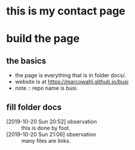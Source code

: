 

* this is my contact page

* build the page

** the basics

- the page is everything that is in folder docs/.
- website is at https://marcowahl.github.io/busi
- note :: repo name is busi.

** fill folder docs

- [2019-10-20 Sun 20:52] observation :: this is done by foot.
- [2019-10-20 Sun 21:06] observation :: many files are links.
